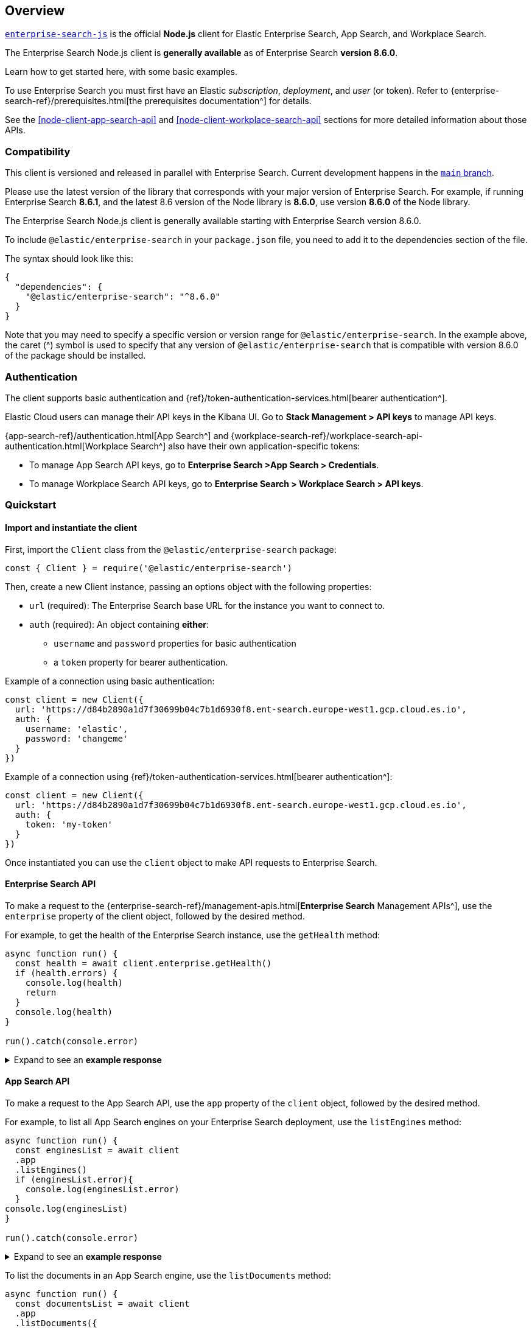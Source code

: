 [#node-client-overview]
== Overview

https://github.com/elastic/enterprise-search-js[`enterprise-search-js`^] is the official *Node.js* client for Elastic Enterprise Search, App Search, and Workplace Search.

The Enterprise Search Node.js client is *generally available* as of Enterprise Search *version 8.6.0*.

Learn how to get started here, with some basic examples.

To use Enterprise Search you must first have an Elastic _subscription_, _deployment_, and _user_ (or token).
Refer to {enterprise-search-ref}/prerequisites.html[the prerequisites documentation^] for details.

// TODO fix links
See the <<node-client-app-search-api>> and <<node-client-workplace-search-api>> sections for more detailed information about those APIs.

[discrete#node-client-usage-compatibility]
=== Compatibility

This client is versioned and released in parallel with Enterprise Search.
Current development happens in the https://github.com/elastic/enterprise-search-js/tree/main[`main` branch^].

Please use the latest version of the library that corresponds with your major version of Enterprise Search. 
For example, if running Enterprise Search *8.6.1*, and the latest 8.6 version of the Node library is *8.6.0*, use version *8.6.0* of the Node library.

The Enterprise Search Node.js client is generally available starting with Enterprise Search version 8.6.0.

To include `@elastic/enterprise-search` in your `package.json` file, you need to add it to the dependencies section of the file. 

The syntax should look like this:

[source,json]
----
{
  "dependencies": {
    "@elastic/enterprise-search": "^8.6.0"
  }
}
----

Note that you may need to specify a specific version or version range for `@elastic/enterprise-search`. 
In the example above, the caret (^) symbol is used to specify that any version of `@elastic/enterprise-search` that is compatible with version 8.6.0 of the package should be installed.

[discrete#node-client-authentication]
=== Authentication

The client supports basic authentication and {ref}/token-authentication-services.html[bearer authentication^].

Elastic Cloud users can manage their API keys in the Kibana UI.
Go to *Stack Management > API keys* to manage API keys.

{app-search-ref}/authentication.html[App Search^] and {workplace-search-ref}/workplace-search-api-authentication.html[Workplace Search^] also have their own application-specific tokens:

* To manage App Search API keys, go to *Enterprise Search >App Search > Credentials*.
* To manage Workplace Search API keys, go to *Enterprise Search > Workplace Search > API keys*.

[discrete#node-client-quickstart]
=== Quickstart

[discrete#node-client-quickstart-client]
==== Import and instantiate the client

First, import the `Client` class from the `@elastic/enterprise-search` package:

[source,javascript]
----
const { Client } = require('@elastic/enterprise-search')
----

Then, create a new Client instance, passing an options object with the following properties:

* `url` (required): The Enterprise Search base URL for the instance you want to connect to.
* `auth` (required): An object containing *either*:
** `username` and `password` properties for basic authentication
** a `token` property for bearer authentication.

Example of a connection using basic authentication:

[source,javascript]
----
const client = new Client({
  url: 'https://d84b2890a1d7f30699b04c7b1d6930f8.ent-search.europe-west1.gcp.cloud.es.io',
  auth: {
    username: 'elastic',
    password: 'changeme'
  }
})
----

Example of a connection using {ref}/token-authentication-services.html[bearer authentication^]:

[source,javascript]
----
const client = new Client({
  url: 'https://d84b2890a1d7f30699b04c7b1d6930f8.ent-search.europe-west1.gcp.cloud.es.io',
  auth: {
    token: 'my-token'
  }
})
----

Once instantiated you can use the `client` object to make API requests to Enterprise Search.

[discrete#node-client-quickstart-enterprise-search-api]
==== Enterprise Search API

To make a request to the {enterprise-search-ref}/management-apis.html[*Enterprise Search* Management APIs^], use the `enterprise` property of the client object, followed by the desired method. 

For example, to get the health of the Enterprise Search instance, use the `getHealth` method:

[source,javascript]
----
async function run() {
  const health = await client.enterprise.getHealth()
  if (health.errors) {
    console.log(health)
    return
  }
  console.log(health)
}

run().catch(console.error)
----

.Expand to see an *example response*
[%collapsible]
====
[source,json]
----
{
  name: '95c8e93f2cfe',
  version: {
    number: '8.6.0',
    build_hash: 'd5faad259c946d259f84a1aaebcf6fcec1464454',
    build_date: '2022-12-05T18:37:28+00:00'
  },
  jvm: {
    gc: {
      collection_count: 15,
      collection_time: 678,
      garbage_collectors: [Object]
    },
    pid: 20,
    uptime: 1268871,
    memory_usage: {
      heap_init: 6442450944,
      heap_used: 723603408,
      heap_committed: 6442450944,
      heap_max: 6442450944,
      object_pending_finalization_count: 0,
      non_heap_init: 7667712,
      non_heap_committed: 286724096
    },
    memory_pools: [
      "CodeHeap 'non-nmethods'",
      'Metaspace',
      "CodeHeap 'profiled nmethods'",
      'Compressed Class Space',
      'G1 Eden Space',
      'G1 Old Gen',
      'G1 Survivor Space',
      "CodeHeap 'non-profiled nmethods'"
    ],
    threads: {
      thread_count: 42,
      peak_thread_count: 44,
      total_started_thread_count: 77,
      daemon_thread_count: 20
    },
    vm_version: '11.0.17+8',
    vm_vendor: 'Eclipse Adoptium',
    vm_name: 'OpenJDK 64-Bit Server VM'
  },
  filebeat: {
    pid: 215,
    alive: true,
    restart_count: 0,
    seconds_since_last_restart: -1
  },
  metricbeat: { alive: false },
  esqueues_me: {},
  crawler: {
    running: true,
    workers: { pool_size: 64, active: 0, available: 64 }
  },
  system: {
    java_version: '11.0.17',
    jruby_version: '9.3.3.0',
    os_name: 'Linux',
    os_version: '5.4.0-1049-gcp'
  },
  cluster_uuid: 'cChsNC2cTkyO149k-TJR7g'
}
----
====

[discrete#node-client-quickstart-app-search-api]
==== App Search API

To make a request to the App Search API, use the `app` property of the `client` object, followed by the desired method. 

For example, to list all App Search engines on your Enterprise Search deployment, use the `listEngines` method:

[source,javascript]
----
async function run() {
  const enginesList = await client
  .app
  .listEngines()
  if (enginesList.error){
    console.log(enginesList.error)
  }
console.log(enginesList)
}

run().catch(console.error)
----

.Expand to see an *example response*
[%collapsible]
====
[source,json]
----
{
  meta: { page: { current: 1, total_pages: 1, total_results: 3, size: 25 } },
  results: [
    {
      name: 'my-latest-engine',
      type: 'default',
      language: null,
      index_create_settings_override: {},
      document_count: 121
    },
    {
      name: 'new-engine',
      type: 'default',
      language: null,
      index_create_settings_override: {},
      document_count: 10
    },
    {
      name: 'python3-docs',
      type: 'elasticsearch',
      language: null,
      index_create_settings_override: {},
      document_count: 18
    }
  ]
}
----
====

To list the documents in an App Search engine, use the `listDocuments` method:

[source,javascript]
----
async function run() {
  const documentsList = await client
  .app
  .listDocuments({
    engine_name: 'python3-docs'
  })
  console.log(documentsList)
}

run().catch(console.error)
----

.Expand to see an *example response* (trimmed)
[%collapsible]
====
[source,javascript]
----
{
  meta: {
    page: { current: 1, total_pages: 1, total_results: 18, size: 100 }
  },
  results: [
    {
      last_crawled_at: '2023-01-04T10:54:47+00:00',
      url_path_dir3: 'classes.html',
      additional_urls: [Array],
      body_content: 'Table of Contents 9. Classes 9.1. A Word About Names and Objects 9.2. Python Scopes and Namespaces 9.2.1. Scopes and Namespaces Example 9.3. A First Look at Classes 9.3.1. Class Definition Syntax 9.3.2. Class Objects 9.3.3. Instance Objects 9.3.4. Method Objects 9.3.5. Class and Instance Variables 9.4. Random Remarks 9.5. Inheritance 9.5.1. Multiple Inheritance 9.6. Private Variables 9.7. Odds and Ends 9.8. Iterators 9.9. Generators 9.10. Generator Expressions Previous topic 8. Errors and Exceptions Next topic 10. Brief Tour of the Standard Library This Page Report a Bug Show Source Navigation index modules | next | previous | Python » 3.11.1 Documentation » The Python Tutorial » 9. Classes | 9. Classes ¶ Classes provide a means of bundling data and functionality together. Creating a new class creates a new type of object, allowing new instances of that type to be made. Each class instance can have attributes attached to it for maintaining its state.[trimmed]'
      domains: [Array],
      title: '9. Classes — Python 3.11.1 documentation',
      url: 'https://docs.python.org/3/tutorial/classes.html',
      url_scheme: 'https',
      meta_description: 'Classes provide a means of bundling data and functionality together. Creating a new class creates a new type of object, allowing new instances of that type to be made. Each class instance can have ...',
      headings: [Array],
      links: [Array],
      id: '63b55af7a336dfbc59e08931',
      url_port: '443',
      url_host: 'docs.python.org',
      url_path_dir2: 'tutorial',
      url_path: '/3/tutorial/classes.html',
      url_path_dir1: '3'
    },]
}
----
====

[discrete#node-client-quickstart-workplace-search-api]
==== Workplace Search API

To make a request to the Workplace Search API, use the `workplace` property of the `client` object, followed by the desired method. 
For example, to list all Workplace Search content sources, use the `listContentSources` method:

[source,javascript]
----
async function run () {
  const listSources = await client
  .workplace
  .listContentSources()
  if (listSources.errors) {
      console.log(listSources)
      process.exit(1)
    }
  console.log(listSources)}

run().catch(console.log)
----

.Expand to see an *example response*
[%collapsible]
====
[source,json]
----
{
  meta: { page: { current: 1, total_pages: 1, total_results: 1, size: 25 } },
  results: [
    {
      id: '63b6a3cb93f321b0d789fbcb',
      service_type: 'dropbox',
      created_at: '2023-01-05T10:17:47+00:00',
      last_updated_at: '2023-01-05T10:17:47+00:00',
      is_remote: false,
      details: [],
      groups: [Array],
      name: 'Dropbox',
      context: 'organization',
      is_searchable: true,
      indexing: [Object],
      facets: [Object],
      automatic_query_refinement: [Object],
      schema: [Object],
      display: [Object],
      document_count: 3367,
      last_indexed_at: null
    }
    ]
}
----
====
